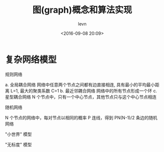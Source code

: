 #+TITLE: 图(graph)概念和算法实现
#+DATE: <2016-09-08 20:09>
#+KEYWORDS: algorithm, graph
#+AUTHOR: levn
#+EMAIL: loneavon1@gmail.com

* 复杂网络模型
**** 规则网络
  a. 全局耦合网络
  网络中任意两个节点之间都有边直接相连, 具有最小的平均最小距离 L=1, 最大的聚类系数 C=1
  b. 最近邻耦合网络
  网络中的所有节点形成一个环
  c. 星型耦合网络
  N 个节点中，只有一个中心节点，其他节点只与这个中心节点相连
#+BEGIN_HTML
<!-- more -->
#+END_HTML
**** 随机网络
  N 个节点的网络中，每对节点以相同的概率 P 连线，得到 PN(N-1)/2 条边的随机网络
**** "小世界" 模型
**** "无标度" 模型

